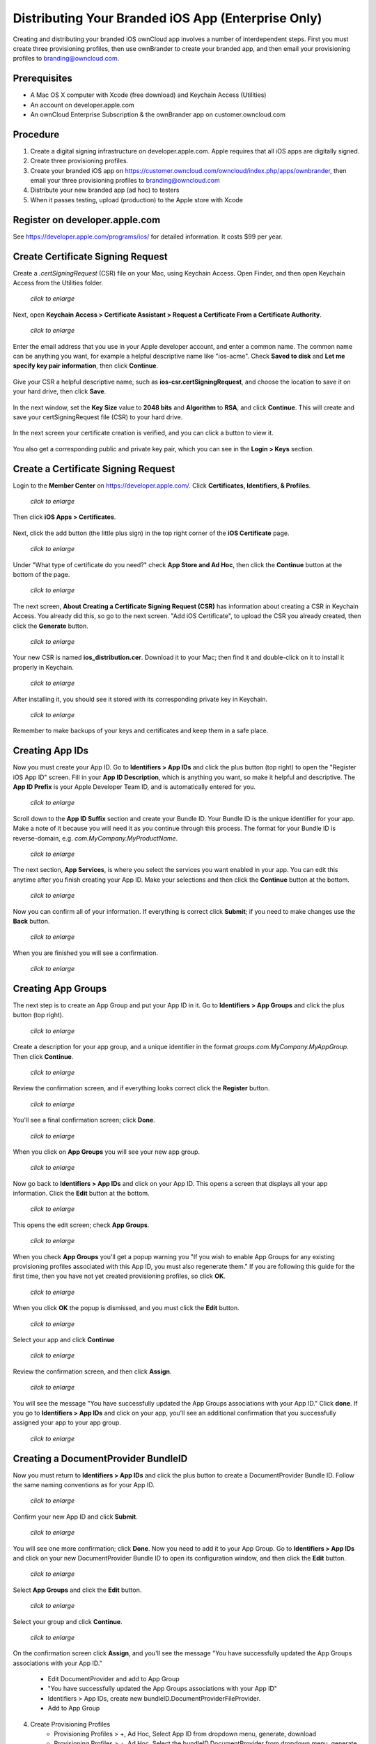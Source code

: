===================================================
Distributing Your Branded iOS App (Enterprise Only)
===================================================

Creating and distributing your branded iOS ownCloud app involves a number of 
interdependent steps. First you must create three provisioning profiles, then 
use ownBrander to create your branded app, and then email your provisioning 
profiles to branding@owncloud.com. 

Prerequisites
-------------

* A Mac OS X computer with Xcode (free download) and Keychain Access (Utilities)
* An account on developer.apple.com
* An ownCloud Enterprise Subscription & the ownBrander app on 
  customer.owncloud.com
  
Procedure
---------

1. Create a digital signing infrastructure on developer.apple.com. Apple 
   requires that all iOS apps are digitally signed.

2. Create three provisioning profiles.

3. Create your branded iOS app on
   https://customer.owncloud.com/owncloud/index.php/apps/ownbrander, then email 
   your three provisioning profiles to branding@owncloud.com
   
4. Distribute your new branded app (ad hoc) to testers

5. When it passes testing, upload (production) to the Apple store with Xcode

Register on developer.apple.com
-------------------------------

See https://developer.apple.com/programs/ios/ for detailed information. It 
costs $99 per year.

Create Certificate Signing Request
----------------------------------

Create a `.certSigningRequest` (CSR) file on your Mac, using Keychain Access. 
Open Finder, and then open Keychain Access from the Utilities folder.
    
.. figure:: ../images/mac-1.png
   :scale: 50%
   
   *click to enlarge*

Next, open **Keychain Access > Certificate Assistant > Request a Certificate 
From a Certificate Authority**.
      
.. figure:: ../images/mac-2.png
   :scale: 50%
   
   *click to enlarge*
      
Enter the email address that you use in your Apple developer account, and enter 
a common name. The common name can be anything you want, for example a helpful 
descriptive name like "ios-acme". Check **Saved to disk** and **Let me specify 
key pair information**, then click **Continue**.

.. figure:: ../images/mac-3.png      
      
Give your CSR a helpful descriptive name, such as 
**ios-csr.certSigningRequest**, and choose the location to save it on your hard 
drive, then click **Save**.

.. figure:: ../images/mac-4.png 
    
In the next window, set the **Key Size** value to **2048 bits** and 
**Algorithm** to **RSA**, and click **Continue**. This will create and save 
your certSigningRequest file (CSR) to your hard drive. 
      
.. figure:: ../images/mac-5.png

In the next screen your certificate creation is verified, and you can click a 
button to view it.  

.. figure:: ../images/mac-6.png      
    
You also get a corresponding public and private key pair, which you can see in 
the **Login > Keys** section.
      
.. figure:: ../images/mac-7.png        

Create a Certificate Signing Request
------------------------------------

Login to the **Member Center** on `<https://developer.apple.com/>`_. 
Click **Certificates, Identifiers, & Profiles**.

.. figure:: ../images/cert-1.png
   :scale: 50%
   
   *click to enlarge*
    
Then click **iOS Apps > Certificates**.

.. figure:: ../images/cert-2.png

Next, click the add button (the little plus sign) in the 
top right corner of the **iOS Certificate** page.

.. figure:: ../images/cert-3.png
   :scale: 50%
   
   *click to enlarge*

Under "What type of certificate do you need?" check **App Store and Ad Hoc**, 
then click the **Continue** button at the bottom of the page.

.. figure:: ../images/cert-4.png
   :scale: 50%
   
   *click to enlarge*

The next screen, **About Creating a Certificate Signing Request (CSR)** has 
information about creating a CSR in Keychain Access. You already did this, so 
go to the next screen. "Add iOS Certificate", to upload the CSR you already 
created, then click the **Generate** button.

.. figure:: ../images/cert-5.png
   :scale: 50%
   
   *click to enlarge*
  
Your new CSR is named **ios_distribution.cer**. Download it to your Mac; then 
find it and double-click on it to install it properly in Keychain.

.. figure:: ../images/cert-6.png
   :scale: 70%
   
   *click to enlarge*
  
After installing it, you should see it stored with its corresponding private 
key in Keychain.

.. figure:: ../images/cert-7.png
   :scale: 70%
   
   *click to enlarge*
   
Remember to make backups of your keys and certificates and keep them in a safe 
place.   

Creating App IDs
----------------
   
Now you must create your App ID. Go to **Identifiers > App IDs** and click the 
plus button (top right) to open the "Register iOS App ID" screen. Fill in your 
**App ID Description**, which is anything you want, so make it helpful and 
descriptive. The **App ID Prefix** is your Apple Developer Team ID, and is 
automatically entered for you.

.. figure:: ../images/cert-8.png
   :scale: 50%
   
   *click to enlarge*

Scroll down to the **App ID Suffix** section and create your Bundle ID. Your 
Bundle ID is the unique identifier for your app. Make a note of it because you 
will need it as you continue through this process. The format for your Bundle ID 
is reverse-domain, e.g. *com.MyCompany.MyProductName*.

.. figure:: ../images/cert-9.png
   :scale: 70%
   
   *click to enlarge*
   
The next section, **App Services**, is where you select the services you want 
enabled in your app. You can edit this anytime after you 
finish creating your App ID. Make your selections and then click the 
**Continue** button at the bottom.  

.. figure:: ../images/cert-10.png
   :scale: 70%
   
   *click to enlarge*   

Now you can confirm all of your information. If everything is correct click 
**Submit**; if you need to make changes use the **Back** button. 


.. figure:: ../images/cert-11.png
   :scale: 50%
   
   *click to enlarge*

When you are finished you will see a confirmation.

.. figure:: ../images/cert-12.png
   :scale: 70%
   
   *click to enlarge*

Creating App Groups
-------------------

The next step is to create an App Group and put your App ID in it. Go to 
**Identifiers > App Groups** and click the plus button (top right).

.. figure:: ../images/cert-13.png
   :scale: 60%
   
   *click to enlarge*
   
Create a description for your app group, and a unique identifier in the format 
*groups.com.MyCompany.MyAppGroup*. Then click **Continue**.    

.. figure:: ../images/cert-14.png
   :scale: 60%
   
   *click to enlarge*

Review the confirmation screen, and if everything looks correct click the 
**Register** button.

.. figure:: ../images/cert-15.png
   :scale: 70%
   
   *click to enlarge*

You'll see a final confirmation screen; click **Done**.

.. figure:: ../images/cert-16.png
   :scale: 70%
   
   *click to enlarge*

When you click on **App Groups** you will see your new app group.

.. figure:: ../images/cert-17.png
   :scale: 60%
   
   *click to enlarge*
   
Now go back to **Identifiers > App IDs** and click on your App ID. This opens a 
screen that displays all your app information. Click the **Edit** button at the 
bottom. 

.. figure:: ../images/cert-18.png
   :scale: 60%
   
   *click to enlarge*
   
This opens the edit screen; check **App Groups**.

.. figure:: ../images/cert-19.png
   :scale: 60%
   
   *click to enlarge*

When you check  **App Groups** you'll get a popup warning you "If you wish 
to enable App Groups for any existing provisioning profiles associated with this 
App ID, you must also regenerate them." If you are following this guide for the 
first time, then you have not yet created provisioning profiles, so click 
**OK**.

.. figure:: ../images/cert-20.png
   :scale: 60%
   
   *click to enlarge*
   
When you click **OK** the popup is dismissed, and you must click the **Edit** 
button.

.. figure:: ../images/cert-21.png
   :scale: 70%
   
   *click to enlarge*
   
Select your app and click **Continue**   
   
.. figure:: ../images/cert-22.png
   :scale: 70%
   
   *click to enlarge*   

Review the confirmation screen, and then click **Assign**.

.. figure:: ../images/cert-23.png
   :scale: 70%
   
   *click to enlarge*   

You will see the message "You have successfully updated the App Groups 
associations with your App ID." Click **done**. If you go to **Identifiers > 
App IDs** and click on your app, you'll see an additional confirmation that you 
successfully assigned your app to your app group.

.. figure:: ../images/cert-24.png
   :scale: 70%
   
   *click to enlarge*

Creating a DocumentProvider BundleID
------------------------------------

Now you must return to **Identifiers > App IDs** and click the plus button to 
create a DocumentProvider Bundle ID. Follow the same naming conventions as for 
your App ID.

.. figure:: ../images/cert-25.png
   :scale: 70%
   
   *click to enlarge*

Confirm your new App ID and click **Submit**.

.. figure:: ../images/cert-26.png
   :scale: 70%
   
   *click to enlarge*
 
You will see one more confirmation; click **Done**. Now you need to add it 
to your App Group. Go to **Identifiers > App IDs** and click on your new 
DocumentProvider Bundle ID to open its configuration window, and then click the 
**Edit** button. 

.. figure:: ../images/cert-27.png
   :scale: 70%
   
   *click to enlarge*

Select **App Groups** and click the **Edit** button.   

.. figure:: ../images/cert-27.png
   :scale: 70%
   
   *click to enlarge*
   
Select your group and click **Continue**.

.. figure:: ../images/cert-27.png
   :scale: 70%
   
   *click to enlarge*
   
On the confirmation screen click **Assign**, and you'll see the message "You 
have successfully updated the App Groups associations with your App ID."   
   
    * Edit DocumentProvider and add to App Group
    * "You have successfully updated the App Groups associations with your App 
      ID"
    * Identifiers > App IDs, create new bundleID.DocumentProviderFileProvider. 
    * Add to App Group

4. Create Provisioning Profiles
    * Provisioning Profiles > +, Ad Hoc, Select App ID from dropdown menu, 
      generate, download
    * Provisioning Profiles > +, Ad Hoc, Select the bundleID.DocumentProvider  
      from dropdown menu, generate, download, click Add Another
    * Provisioning Profiles > +, Ad Hoc, Select the  
      bundleID.DocumentProviderFileProvider from dropdown menu, generate, 
      download
    
5.  Register device UDIDs; you must register all devices that you will test 
    your ad hoc app on   
    
6.  Go to customer.owncloud.com and use the ownBrander app to create your 
    branded iOS ownCloud app. You will need the Application Name, Bundle ID, 
    and App Group from your developer.apple.com account. You will also need 
    several graphical images in specific sizes, which you can see in your 
    ownBrander wizard.
    
7.  When you have created your app, email your three provisioning profiles to 
    branding@owncloud.com. In 24-48 hours your new app will be on your files 
    page on customer.owncloud.com.

##########################
######  QUESTIONS ########
##########################

1. Can the customer test their ad hoc app on iOS simulators?
2. How do they find UDIDs?
3. How do they get to a production release?
4. How do they use Xcode to upload to the Apple Store?
5. How do they manage upgrades?

https://developer.apple.com/library/ios/documentation/IDEs/Conceptual/
AppDistributionGuide/Introduction/Introduction.html